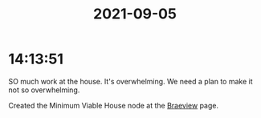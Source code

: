 :PROPERTIES:
:ID:       948dbbef-8877-42b8-b453-2381b939ece6
:END:
#+TITLE: 2021-09-05
#+filetags: Daily

* 14:13:51

SO much work at the house. It's overwhelming. We need a plan to make it not so overwhelming.

Created the Minimum Viable House node at the [[id:72A08182-0C7F-45C6-801F-B72D818E4B36][Braeview]] page.

